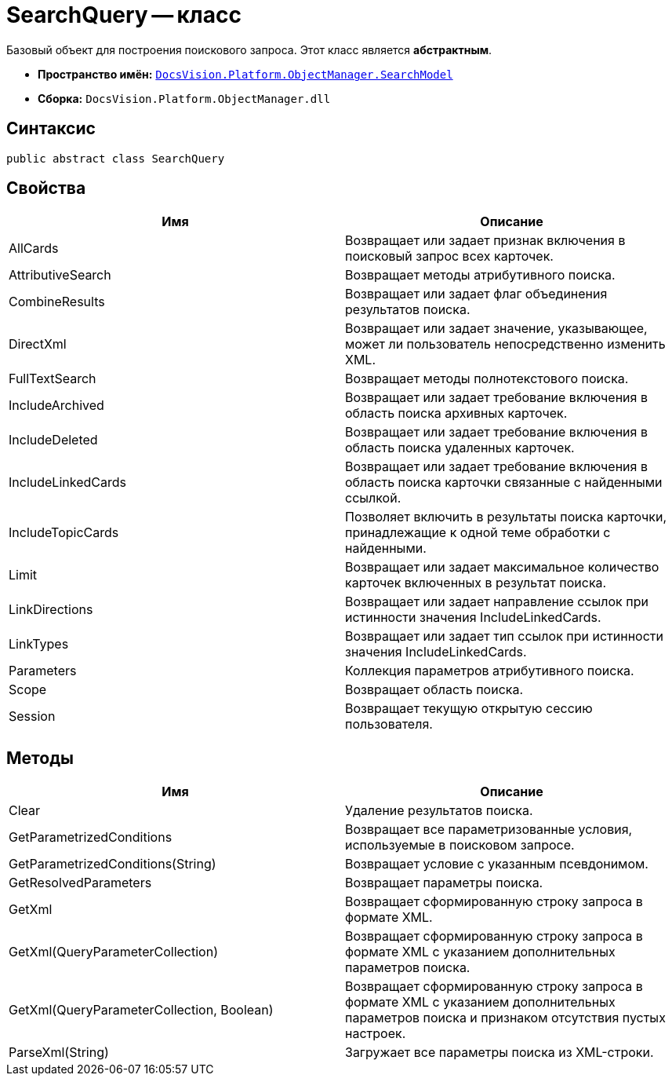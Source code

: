= SearchQuery -- класс

Базовый объект для построения поискового запроса. Этот класс является *абстрактным*.

* *Пространство имён:* `xref:api/DocsVision/Platform/ObjectManager/SearchModel/SearchModel_NS.adoc[DocsVision.Platform.ObjectManager.SearchModel]`
* *Сборка:* `DocsVision.Platform.ObjectManager.dll`

== Синтаксис

[source,csharp]
----
public abstract class SearchQuery
----

== Свойства

[cols=",",options="header"]
|===
|Имя |Описание
|AllCards |Возвращает или задает признак включения в поисковый запрос всех карточек.
|AttributiveSearch |Возвращает методы атрибутивного поиска.
|CombineResults |Возвращает или задает флаг объединения результатов поиска.
|DirectXml |Возвращает или задает значение, указывающее, может ли пользователь непосредственно изменить XML.
|FullTextSearch |Возвращает методы полнотекстового поиска.
|IncludeArchived |Возвращает или задает требование включения в область поиска архивных карточек.
|IncludeDeleted |Возвращает или задает требование включения в область поиска удаленных карточек.
|IncludeLinkedCards |Возвращает или задает требование включения в область поиска карточки связанные с найденными ссылкой.
|IncludeTopicCards |Позволяет включить в результаты поиска карточки, принадлежащие к одной теме обработки с найденными.
|Limit |Возвращает или задает максимальное количество карточек включенных в результат поиска.
|LinkDirections |Возвращает или задает направление ссылок при истинности значения IncludeLinkedCards.
|LinkTypes |Возвращает или задает тип ссылок при истинности значения IncludeLinkedCards.
|Parameters |Коллекция параметров атрибутивного поиска.
|Scope |Возвращает область поиска.
|Session |Возвращает текущую открытую сессию пользователя.
|===

== Методы

[cols=",",options="header"]
|===
|Имя |Описание
|Clear |Удаление результатов поиска.
|GetParametrizedConditions |Возвращает все параметризованные условия, используемые в поисковом запросе.
|GetParametrizedConditions(String) |Возвращает условие с указанным псевдонимом.
|GetResolvedParameters |Возвращает параметры поиска.
|GetXml |Возвращает сформированную строку запроса в формате XML.
|GetXml(QueryParameterCollection) |Возвращает сформированную строку запроса в формате XML с указанием дополнительных параметров поиска.
|GetXml(QueryParameterCollection, Boolean) |Возвращает сформированную строку запроса в формате XML с указанием дополнительных параметров поиска и признаком отсутствия пустых настроек.
|ParseXml(String) |Загружает все параметры поиска из XML-строки.
|===
